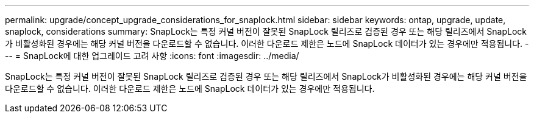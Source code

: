 ---
permalink: upgrade/concept_upgrade_considerations_for_snaplock.html 
sidebar: sidebar 
keywords: ontap, upgrade, update, snaplock, considerations 
summary: SnapLock는 특정 커널 버전이 잘못된 SnapLock 릴리즈로 검증된 경우 또는 해당 릴리즈에서 SnapLock가 비활성화된 경우에는 해당 커널 버전을 다운로드할 수 없습니다. 이러한 다운로드 제한은 노드에 SnapLock 데이터가 있는 경우에만 적용됩니다. 
---
= SnapLock에 대한 업그레이드 고려 사항
:icons: font
:imagesdir: ../media/


[role="lead"]
SnapLock는 특정 커널 버전이 잘못된 SnapLock 릴리즈로 검증된 경우 또는 해당 릴리즈에서 SnapLock가 비활성화된 경우에는 해당 커널 버전을 다운로드할 수 없습니다. 이러한 다운로드 제한은 노드에 SnapLock 데이터가 있는 경우에만 적용됩니다.
